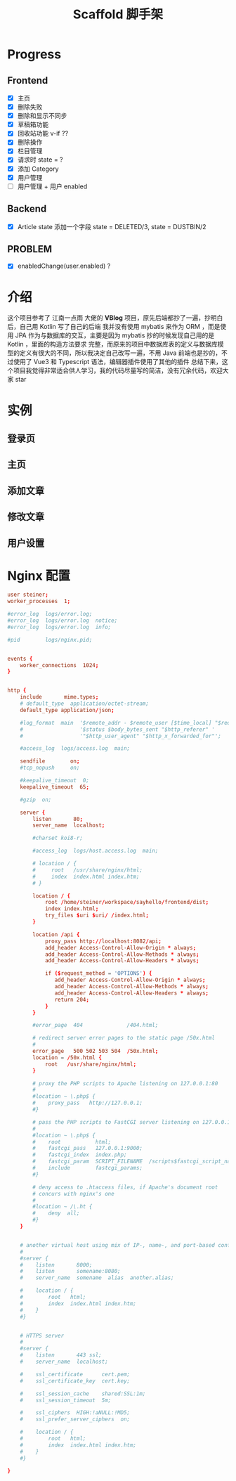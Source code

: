 #+title: Scaffold 脚手架

* Progress
** Frontend
- [X] 主页
- [X] 删除失败
- [X] 删除和显示不同步
- [X] 草稿箱功能
- [X] 回收站功能 v-if ??
- [X] 删除操作
- [X] 栏目管理
- [X] 请求时 state = ?
- [X] 添加 Category
- [X] 用户管理
- [ ] 用户管理 + 用户 enabled
** Backend
- [X] Article state 添加一个字段 state = DELETED/3, state = DUSTBIN/2

** PROBLEM
- [X] enabledChange(user.enabled) ?
* 介绍
这个项目参考了 江南一点雨 大佬的 *VBlog* 项目，原先后端都抄了一遍，抄明白后，自己用 Kotlin 写了自己的后端
我并没有使用 mybatis 来作为 ORM ，而是使用 JPA 作为与数据库的交互，主要是因为 mybatis 抄的时候发现自己用的是 Kotlin ，里面的构造方法要求
完整，而原来的项目中数据库表的定义与数据库模型的定义有很大的不同，所以我决定自己改写一遍，不用 Java 
前端也是抄的，不过使用了 Vue3 和 Typescript 语法，编辑器插件使用了其他的插件
总结下来，这个项目我觉得非常适合供人学习，我的代码尽量写的简洁，没有冗余代码，欢迎大家 star

* 实例
** 登录页
** 主页
** 添加文章
** 修改文章
** 用户设置
* Nginx 配置
#+begin_src conf
  user steiner;
  worker_processes  1;

  #error_log  logs/error.log;
  #error_log  logs/error.log  notice;
  #error_log  logs/error.log  info;

  #pid        logs/nginx.pid;


  events {
      worker_connections  1024;
  }


  http {
      include       mime.types;
      # default_type  application/octet-stream;
      default_type application/json;

      #log_format  main  '$remote_addr - $remote_user [$time_local] "$request" '
      #                  '$status $body_bytes_sent "$http_referer" '
      #                  '"$http_user_agent" "$http_x_forwarded_for"';

      #access_log  logs/access.log  main;

      sendfile        on;
      #tcp_nopush     on;

      #keepalive_timeout  0;
      keepalive_timeout  65;

      #gzip  on;

      server {
          listen       80;
          server_name  localhost;

          #charset koi8-r;

          #access_log  logs/host.access.log  main;

          # location / {
          #     root   /usr/share/nginx/html;
          #     index  index.html index.htm;
          # }

          location / {
              root /home/steiner/workspace/sayhello/frontend/dist;
              index index.html;
              try_files $uri $uri/ /index.html;
          }

          location /api {
              proxy_pass http://localhost:8082/api;
              add_header Access-Control-Allow-Origin * always;
              add_header Access-Control-Allow-Methods * always;
              add_header Access-Control-Allow-Headers * always;

              if ($request_method = 'OPTIONS') {
                 add_header Access-Control-Allow-Origin * always;
                 add_header Access-Control-Allow-Methods * always;
                 add_header Access-Control-Allow-Headers * always;
                 return 204;     
              }
          }

          #error_page  404              /404.html;

          # redirect server error pages to the static page /50x.html
          #
          error_page   500 502 503 504  /50x.html;
          location = /50x.html {
              root   /usr/share/nginx/html;
          }

          # proxy the PHP scripts to Apache listening on 127.0.0.1:80
          #
          #location ~ \.php$ {
          #    proxy_pass   http://127.0.0.1;
          #}

          # pass the PHP scripts to FastCGI server listening on 127.0.0.1:9000
          #
          #location ~ \.php$ {
          #    root           html;
          #    fastcgi_pass   127.0.0.1:9000;
          #    fastcgi_index  index.php;
          #    fastcgi_param  SCRIPT_FILENAME  /scripts$fastcgi_script_name;
          #    include        fastcgi_params;
          #}

          # deny access to .htaccess files, if Apache's document root
          # concurs with nginx's one
          #
          #location ~ /\.ht {
          #    deny  all;
          #}
      }


      # another virtual host using mix of IP-, name-, and port-based configuration
      #
      #server {
      #    listen       8000;
      #    listen       somename:8080;
      #    server_name  somename  alias  another.alias;

      #    location / {
      #        root   html;
      #        index  index.html index.htm;
      #    }
      #}


      # HTTPS server
      #
      #server {
      #    listen       443 ssl;
      #    server_name  localhost;

      #    ssl_certificate      cert.pem;
      #    ssl_certificate_key  cert.key;

      #    ssl_session_cache    shared:SSL:1m;
      #    ssl_session_timeout  5m;

      #    ssl_ciphers  HIGH:!aNULL:!MD5;
      #    ssl_prefer_server_ciphers  on;

      #    location / {
      #        root   html;
      #        index  index.html index.htm;
      #    }
      #}

  }

#+end_src
